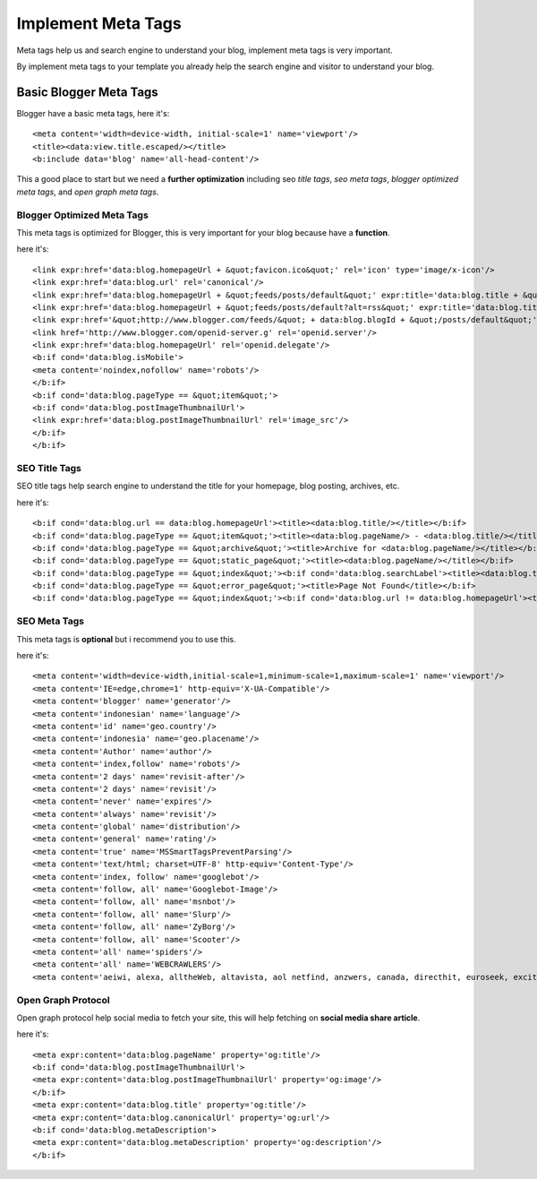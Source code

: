 Implement Meta Tags
========================

Meta tags help us and search engine to understand your blog, implement meta tags is very important.

By implement meta tags to your template you already help the search engine and visitor to understand your blog.

Basic Blogger Meta Tags
-----------------------

Blogger have a basic meta tags, here it's::

<meta content='width=device-width, initial-scale=1' name='viewport'/>
<title><data:view.title.escaped/></title>
<b:include data='blog' name='all-head-content'/>

This a good place to start but we need a **further optimization** including seo *title tags*, *seo meta tags*, *blogger optimized meta tags*, and *open graph meta tags*.

Blogger Optimized Meta Tags
~~~~~~~~~~~~~~~~~~~~~~~~~~~

This meta tags is optimized for Blogger, this is very important for your blog because have a **function**.

here it's::

<link expr:href='data:blog.homepageUrl + &quot;favicon.ico&quot;' rel='icon' type='image/x-icon'/>
<link expr:href='data:blog.url' rel='canonical'/>
<link expr:href='data:blog.homepageUrl + &quot;feeds/posts/default&quot;' expr:title='data:blog.title + &quot; - Atom&quot;' rel='alternate' type='application/atom+xml'/>
<link expr:href='data:blog.homepageUrl + &quot;feeds/posts/default?alt=rss&quot;' expr:title='data:blog.title + &quot; - RSS&quot;' rel='alternate' type='application/rss+xml'/>
<link expr:href='&quot;http://www.blogger.com/feeds/&quot; + data:blog.blogId + &quot;/posts/default&quot;' expr:title='data:blog.title + &quot; - Atom&quot;' rel='alternate' type='application/atom+xml'/>
<link href='http://www.blogger.com/openid-server.g' rel='openid.server'/>
<link expr:href='data:blog.homepageUrl' rel='openid.delegate'/>
<b:if cond='data:blog.isMobile'>
<meta content='noindex,nofollow' name='robots'/>
</b:if>
<b:if cond='data:blog.pageType == &quot;item&quot;'>
<b:if cond='data:blog.postImageThumbnailUrl'>
<link expr:href='data:blog.postImageThumbnailUrl' rel='image_src'/>
</b:if>
</b:if>

SEO Title Tags
~~~~~~~~~~~~~~

SEO title tags help search engine to understand the title for your homepage, blog posting, archives, etc. 

here it's::

<b:if cond='data:blog.url == data:blog.homepageUrl'><title><data:blog.title/></title></b:if>
<b:if cond='data:blog.pageType == &quot;item&quot;'><title><data:blog.pageName/> - <data:blog.title/></title></b:if>
<b:if cond='data:blog.pageType == &quot;archive&quot;'><title>Archive for <data:blog.pageName/></title></b:if>
<b:if cond='data:blog.pageType == &quot;static_page&quot;'><title><data:blog.pageName/></title></b:if>
<b:if cond='data:blog.pageType == &quot;index&quot;'><b:if cond='data:blog.searchLabel'><title><data:blog.title/> - <data:blog.pageName/></title></b:if></b:if>
<b:if cond='data:blog.pageType == &quot;error_page&quot;'><title>Page Not Found</title></b:if>
<b:if cond='data:blog.pageType == &quot;index&quot;'><b:if cond='data:blog.url != data:blog.homepageUrl'><title><data:blog.pageTitle/> - All Post</title></b:if></b:if>

SEO Meta Tags
~~~~~~~~~~~~~

This meta tags is **optional** but i recommend you to use this.

here it's::

<meta content='width=device-width,initial-scale=1,minimum-scale=1,maximum-scale=1' name='viewport'/>
<meta content='IE=edge,chrome=1' http-equiv='X-UA-Compatible'/>
<meta content='blogger' name='generator'/>
<meta content='indonesian' name='language'/>
<meta content='id' name='geo.country'/>
<meta content='indonesia' name='geo.placename'/>
<meta content='Author' name='author'/>
<meta content='index,follow' name='robots'/>
<meta content='2 days' name='revisit-after'/>
<meta content='2 days' name='revisit'/>
<meta content='never' name='expires'/>
<meta content='always' name='revisit'/>
<meta content='global' name='distribution'/>
<meta content='general' name='rating'/>
<meta content='true' name='MSSmartTagsPreventParsing'/>
<meta content='text/html; charset=UTF-8' http-equiv='Content-Type'/>
<meta content='index, follow' name='googlebot'/>
<meta content='follow, all' name='Googlebot-Image'/>
<meta content='follow, all' name='msnbot'/>
<meta content='follow, all' name='Slurp'/>
<meta content='follow, all' name='ZyBorg'/>
<meta content='follow, all' name='Scooter'/>
<meta content='all' name='spiders'/>
<meta content='all' name='WEBCRAWLERS'/>
<meta content='aeiwi, alexa, alltheWeb, altavista, aol netfind, anzwers, canada, directhit, euroseek, excite, overture, go, google, hotbot. infomak, kanoodle, lycos, mastersite, national directory, northern light, searchit, simplesearch, Websmostlinked, webtop, what-u-seek, aol, yahoo, webcrawler, infoseek, excite, magellan, looksmart, bing, cnet, googlebot' name='search engines'/>

Open Graph Protocol
~~~~~~~~~~~~~~~~~~~

Open graph protocol help social media to fetch your site, this will help fetching on **social media share article**.

here it's::

<meta expr:content='data:blog.pageName' property='og:title'/>
<b:if cond='data:blog.postImageThumbnailUrl'>
<meta expr:content='data:blog.postImageThumbnailUrl' property='og:image'/>
</b:if>
<meta expr:content='data:blog.title' property='og:title'/>
<meta expr:content='data:blog.canonicalUrl' property='og:url'/>
<b:if cond='data:blog.metaDescription'>
<meta expr:content='data:blog.metaDescription' property='og:description'/>
</b:if>

